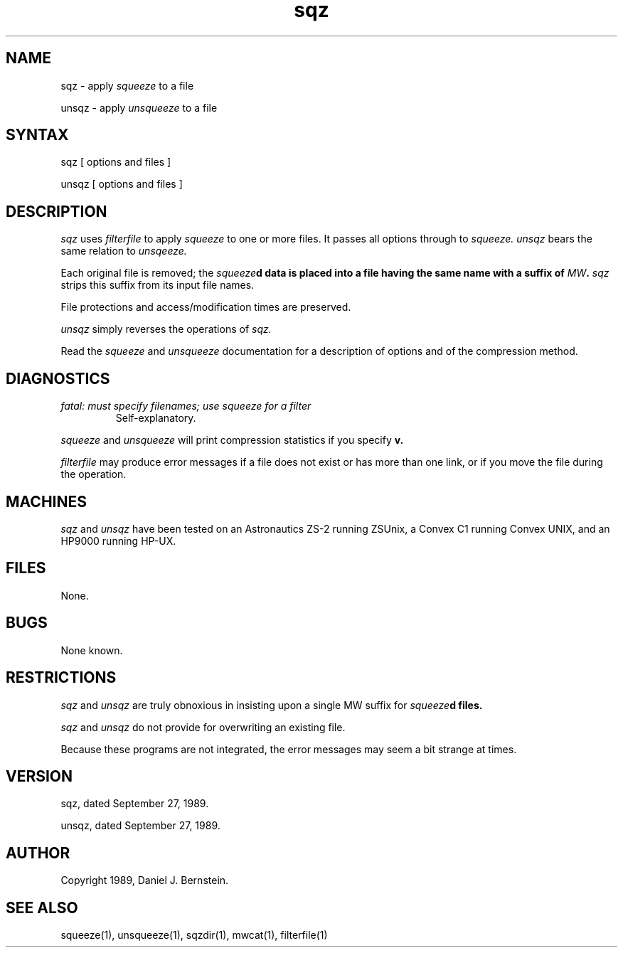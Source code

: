 .TH sqz 1
.SH NAME
sqz \- apply
.I squeeze
to a file
.PP
unsqz \- apply
.I unsqueeze
to a file
.SH SYNTAX
sqz
[ options and files ]
.PP
unsqz
[ options and files ]
.SH DESCRIPTION
.I sqz
uses
.I filterfile
to apply
.I squeeze
to one or more files.
It passes all options through to
.I squeeze.
.I unsqz
bears the same relation to
.I unsqeeze.
.PP
Each original file is removed;
the
\fIsqueeze\fBd
data is placed into a file having the same name
with a suffix of
\fIMW\fB.
.I sqz
strips this suffix from its input file names.
.PP
File protections and access/modification times are preserved.
.PP
.I unsqz
simply reverses the operations of
.I sqz.
.PP
Read the
.I squeeze
and
.I unsqueeze
documentation for a description of options and
of the compression method.
.SH DIAGNOSTICS
.TP
\fIfatal: must specify filenames; use squeeze for a filter\fB
Self-explanatory.
.PP
.I squeeze
and
.I unsqueeze
will print compression statistics if you specify
.B\-v.
.PP
.I filterfile
may produce error messages if
a file does not exist or has more than one link,
or if you move the file during
the operation.
.SH MACHINES
.I sqz
and 
.I unsqz
have been tested on an Astronautics ZS-2
running ZSUnix,
a Convex C1 running Convex UNIX,
and an HP9000 running HP-UX.
.SH FILES
None.
.SH BUGS
None known.
.SH RESTRICTIONS
.I sqz
and
.I unsqz
are truly obnoxious in insisting upon a single MW suffix
for
\fIsqueeze\fBd
files.
.PP
.I sqz
and
.I unsqz
do not provide for overwriting an existing file.
.PP
Because
these programs are not integrated,
the error messages may seem a bit strange at times.
.SH VERSION
sqz, dated September 27, 1989.
.PP
unsqz, dated September 27, 1989.
.SH AUTHOR
Copyright 1989, Daniel J. Bernstein.
.SH "SEE ALSO"
squeeze(1),
unsqueeze(1),
sqzdir(1),
mwcat(1),
filterfile(1)
